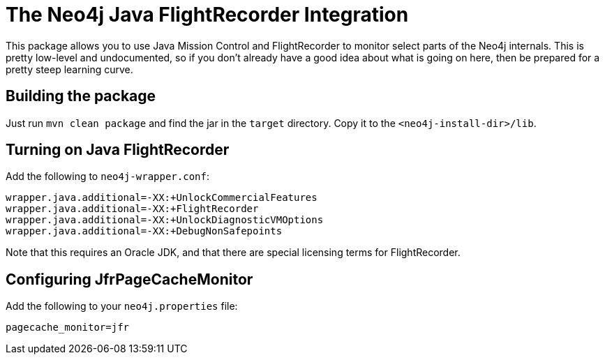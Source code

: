
= The Neo4j Java FlightRecorder Integration

This package allows you to use Java Mission Control and FlightRecorder to monitor select parts of the Neo4j internals.
This is pretty low-level and undocumented, so if you don't already have a good idea about what is going on here, then be prepared for a pretty steep learning curve.

== Building the package

Just run `mvn clean package` and find the jar in the `target` directory.
Copy it to the `<neo4j-install-dir>/lib`.

== Turning on Java FlightRecorder

Add the following to `neo4j-wrapper.conf`:

[source]
----
wrapper.java.additional=-XX:+UnlockCommercialFeatures
wrapper.java.additional=-XX:+FlightRecorder
wrapper.java.additional=-XX:+UnlockDiagnosticVMOptions
wrapper.java.additional=-XX:+DebugNonSafepoints
----

Note that this requires an Oracle JDK, and that there are special licensing terms for FlightRecorder.

== Configuring JfrPageCacheMonitor

Add the following to your `neo4j.properties` file:

[source]
----
pagecache_monitor=jfr
----

